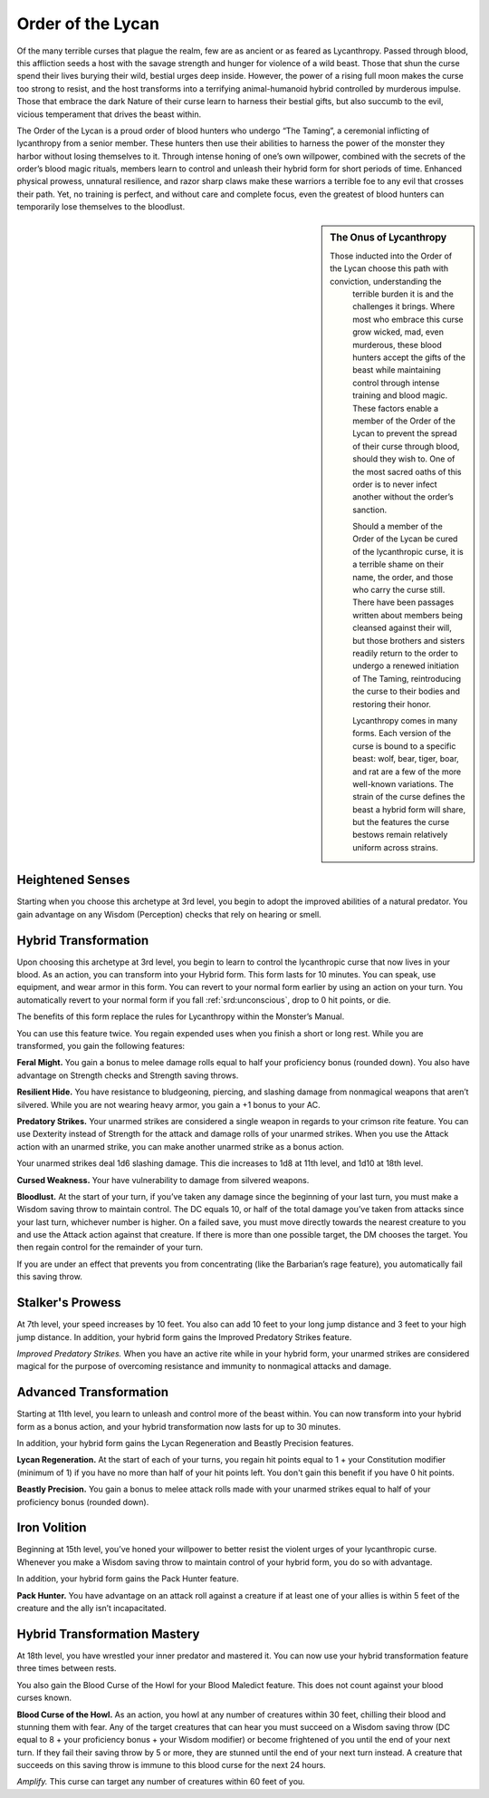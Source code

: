 .. _srd:blood-hunter-lycan-archetype:

Order of the Lycan
^^^^^^^^^^^^^^^^^^

Of the many terrible curses that plague the realm, few are as ancient or as feared as
Lycanthropy. Passed through blood, this affliction seeds a host with the savage strength
and hunger for violence of a wild beast. Those that shun the curse spend their lives
burying their wild, bestial urges deep inside. However, the power of a rising full moon
makes the curse too strong to resist, and the host transforms into a terrifying animal-humanoid
hybrid controlled by murderous impulse. Those that embrace the dark Nature of their curse
learn to harness their bestial gifts, but also succumb to the evil, vicious temperament
that drives the beast within.

The Order of the Lycan is a proud order of blood hunters who  undergo “The Taming”, a
ceremonial inflicting of lycanthropy from a senior member. These hunters then use their
abilities to harness the power of the monster they harbor without losing themselves to it.
Through intense honing of one’s own willpower, combined with the secrets of the order’s blood
magic rituals, members learn to control and unleash their hybrid form for short periods of time.
Enhanced physical prowess, unnatural resilience, and razor sharp claws make these warriors a
terrible foe to any evil that crosses their path. Yet, no training is perfect, and without
care and complete focus, even the greatest of blood hunters can temporarily lose themselves
to the bloodlust.

.. sidebar:: The Onus of Lycanthropy
    :class: official
    
    Those inducted into the Order of the Lycan choose this path with conviction, understanding the
	terrible burden it is and the challenges it brings. Where most who embrace this curse grow wicked,
	mad, even murderous, these blood hunters accept the gifts of the beast while maintaining control
	through intense training and blood magic. These factors enable a member of the Order of the Lycan
	to prevent the spread of their curse through blood, should they wish to. One of the most sacred
	oaths of this order is to never infect another without the order’s sanction.
	
	Should a member of the Order of the Lycan be cured of the lycanthropic curse, it is a terrible shame
	on their name, the order, and those who carry the curse still. There have been passages written about
	members being cleansed against their will, but those brothers and sisters readily return to the order
	to undergo a renewed initiation of The Taming, reintroducing the curse to their bodies and restoring
	their honor.

	Lycanthropy comes in many forms. Each version of the curse is bound to a specific beast: wolf, bear,
	tiger, boar, and rat are a few of the more well-known variations. The strain of the curse defines the
	beast a hybrid form will share, but the features the curse bestows remain relatively uniform across strains.

Heightened Senses
~~~~~~~~~~~~~~~~~

Starting when you choose this archetype at 3rd level, you begin to adopt the improved abilities of a natural
predator. You gain advantage on any Wisdom (Perception) checks that rely on hearing or smell.

Hybrid Transformation
~~~~~~~~~~~~~~~~~~~~~

Upon choosing this archetype at 3rd level, you begin to learn to control the lycanthropic curse that now lives
in your blood. As an action, you can transform into your Hybrid form. This form lasts for 10 minutes. You can
speak, use equipment, and wear armor in this form. You can revert to your normal form earlier by using an action
on your turn. You automatically revert to your normal form if you fall :ref:`srd:unconscious`, drop to 0 hit
points, or die.

The benefits of this form replace the rules for Lycanthropy within the Monster’s Manual.

You can use this feature twice. You regain expended uses when you finish a short or long rest. While you are
transformed, you gain the following features:

**Feral Might.** You gain a bonus to melee damage rolls equal to half your proficiency bonus (rounded down). You also
have advantage on Strength checks and Strength saving throws.

**Resilient Hide.** You have resistance to bludgeoning, piercing, and slashing damage from nonmagical weapons that
aren’t silvered. While you are not wearing heavy armor, you gain a +1 bonus to your AC.

**Predatory Strikes.** Your unarmed strikes are considered a single weapon in regards to your crimson rite feature.
You can use Dexterity instead of Strength for the attack and damage rolIs of your unarmed strikes. When you use the
Attack action with an unarmed strike, you can make another unarmed strike as a bonus action.

Your unarmed strikes deal 1d6 slashing damage. This die increases to 1d8 at 11th level, and 1d10 at 18th level.

**Cursed Weakness.** Your have vulnerability to damage from silvered weapons.

**Bloodlust.** At the start of your turn, if you’ve taken any damage since the beginning of your last turn,
you must make a Wisdom saving throw to maintain control. The DC equals 10, or half of the total damage you’ve
taken from attacks since your last turn, whichever number is higher. On a failed save, you must move directly
towards the nearest creature to you and use the Attack action against that creature. If there is more than one
possible target, the DM chooses the target. You then regain control for the remainder of your turn.

If you are under an effect that prevents you from concentrating (like the Barbarian’s rage feature), you automatically
fail this saving throw.

Stalker's Prowess
~~~~~~~~~~~~~~~~~

At 7th level, your speed increases by 10 feet. You also can add 10 feet to your long jump distance and 3 feet to your
high jump distance. In addition, your hybrid form gains the Improved Predatory Strikes feature.

*Improved Predatory Strikes.* When you have an active rite while in your hybrid form, your unarmed strikes are considered
magical for the purpose of overcoming resistance and immunity to nonmagical attacks and damage.

Advanced Transformation
~~~~~~~~~~~~~~~~~~~~~~~

Starting at 11th level, you learn to unleash and control more of the beast within. You can now transform into your
hybrid form as a bonus action, and your hybrid transformation now lasts for up to 30 minutes.

In addition, your hybrid form gains the Lycan Regeneration and Beastly Precision features.

**Lycan Regeneration.** At the start of each of your turns, you regain hit points equal to 1 + your Constitution modifier
(minimum of 1) if you have no more than half of your hit points left. You don't gain this benefit if you have 0 hit points.

**Beastly Precision.** You gain a bonus to melee attack rolls made with your unarmed strikes equal to half of your
proficiency bonus (rounded down).

Iron Volition
~~~~~~~~~~~~~

Beginning at 15th level, you’ve honed your willpower to better resist the violent urges of your lycanthropic curse.
Whenever you make a Wisdom saving throw to maintain control of your hybrid form, you do so with advantage.

In addition, your hybrid form gains the Pack Hunter feature.

**Pack Hunter.** You have advantage on an attack roll against a creature if at least one of your allies is within 5 feet
of the creature and the ally isn’t incapacitated.

Hybrid Transformation Mastery
~~~~~~~~~~~~~~~~~~~~~~~~~~~~~

At 18th level, you have wrestled your inner predator and mastered it. You can now use your hybrid transformation
feature three times between rests.

You also gain the Blood Curse of the Howl for your Blood Maledict feature. This does not count against your blood
curses known.

**Blood Curse of the Howl.** As an action, you howl at any number of creatures within 30 feet, chilling their blood and
stunning them with fear. Any of the target creatures that can hear you must succeed on a Wisdom saving throw (DC equal
to 8 + your proficiency bonus + your Wisdom modifier) or become frightened of you until the end of your next turn. If
they fail their saving throw by 5 or more, they are stunned until the end of your next turn instead. A creature that
succeeds on this saving throw is immune to this blood curse for the next 24 hours.

*Amplify.* This curse can target any number of creatures within 60 feet of you.